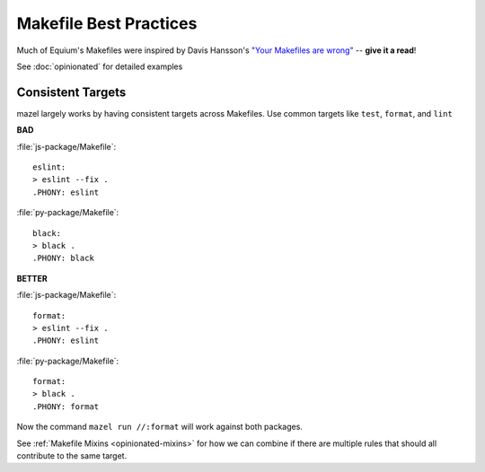 Makefile Best Practices
========================


Much of Equium's Makefiles were inspired by Davis Hansson's `"Your Makefiles are wrong" <https://tech.davis-hansson.com/p/make/>`_ -- **give it a read**!

See :doc:`opinionated` for detailed examples


.. _best-practices-consistent-targets:

Consistent Targets
------------------

mazel largely works by having consistent targets across Makefiles.  Use common targets like ``test``, ``format``, and ``lint``



**BAD**

:file:`js-package/Makefile`::

  eslint:
  > eslint --fix .
  .PHONY: eslint

:file:`py-package/Makefile`::

  black:
  > black .
  .PHONY: black


**BETTER**

:file:`js-package/Makefile`::

  format:
  > eslint --fix .
  .PHONY: eslint

:file:`py-package/Makefile`::

  format:
  > black .
  .PHONY: format

Now the command ``mazel run //:format`` will work against both packages.


See :ref:`Makefile Mixins <opinionated-mixins>` for how we can combine if there are multiple rules that should all contribute to the same target.

